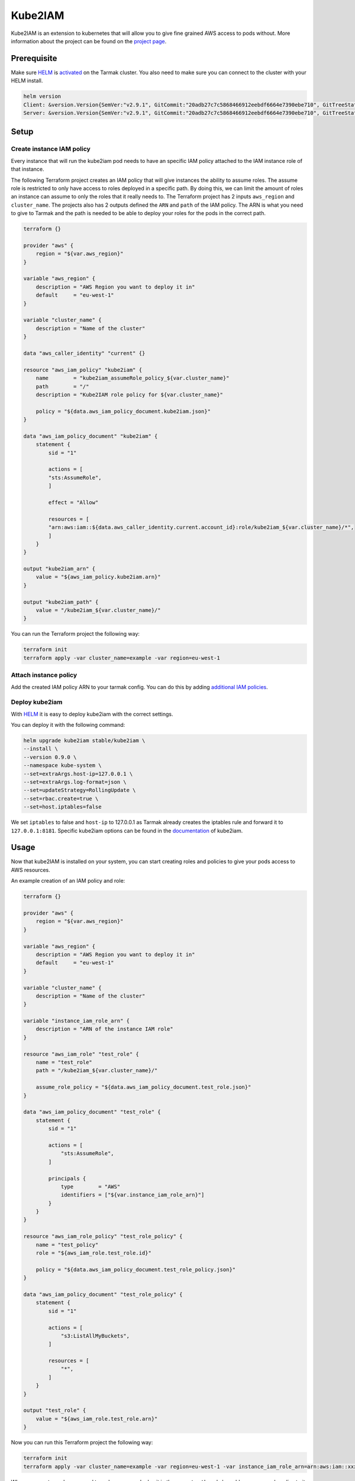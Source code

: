 Kube2IAM
--------

Kube2IAM is an extension to kubernetes that will allow you to give
fine grained AWS access to pods without. More information about the
project can be found on the `project page <https://github.com/jtblin/kube2iam>`_.

Prerequisite
~~~~~~~~~~~~

Make sure `HELM <https://www.helm.sh/>`_ is `activated <https://docs.tarmak.io/user-guide.html#tiller>`_ on the Tarmak cluster.
You also need to make sure you can connect to the cluster with your HELM install.

.. code-block:: bash

    helm version
    Client: &version.Version{SemVer:"v2.9.1", GitCommit:"20adb27c7c5868466912eebdf6664e7390ebe710", GitTreeState:"clean"}
    Server: &version.Version{SemVer:"v2.9.1", GitCommit:"20adb27c7c5868466912eebdf6664e7390ebe710", GitTreeState:"clean"}

Setup
~~~~~

Create instance IAM policy
++++++++++++++++++++++++++

Every instance that will run the kube2iam pod needs to have an specific
IAM policy attached to the IAM instance role of that instance.

The following Terraform project creates an IAM policy that will give 
instances the ability to assume roles. The assume role is restricted to
only have access to roles deployed in a specific path. By doing this, we can
limit the amount of roles an instance can assume to only the roles that it really
needs to.
The Terraform project has 2 inputs ``aws_region`` and ``cluster_name``.
The projects also has 2 outputs defined the ``ARN`` and ``path`` of the IAM policy.
The ARN is what you need to give to Tarmak and the path is needed to be
able to deploy your roles for the pods in the correct path.

.. code-block:: none

    terraform {}

    provider "aws" {
        region = "${var.aws_region}"
    }

    variable "aws_region" {
        description = "AWS Region you want to deploy it in"
        default     = "eu-west-1"
    }

    variable "cluster_name" {
        description = "Name of the cluster"
    }

    data "aws_caller_identity" "current" {}

    resource "aws_iam_policy" "kube2iam" {
        name        = "kube2iam_assumeRole_policy_${var.cluster_name}"
        path        = "/"
        description = "Kube2IAM role policy for ${var.cluster_name}"

        policy = "${data.aws_iam_policy_document.kube2iam.json}"
    }

    data "aws_iam_policy_document" "kube2iam" {
        statement {
            sid = "1"

            actions = [
            "sts:AssumeRole",
            ]

            effect = "Allow"

            resources = [
            "arn:aws:iam::${data.aws_caller_identity.current.account_id}:role/kube2iam_${var.cluster_name}/*",
            ]
        }
    }

    output "kube2iam_arn" {
        value = "${aws_iam_policy.kube2iam.arn}"
    }

    output "kube2iam_path" {
        value = "/kube2iam_${var.cluster_name}/"
    }


You can run the Terraform project the following way:

.. code-block:: bash

    terraform init
    terraform apply -var cluster_name=example -var region=eu-west-1

Attach instance policy
++++++++++++++++++++++

Add the created IAM policy ARN to your tarmak config. You can do this by
adding `additional IAM policies <https://docs.tarmak.io/user-guide.html#additional-iam-policies>`_.

Deploy kube2iam
+++++++++++++++

With `HELM <https://www.helm.sh/>`_ it is easy to deploy kube2iam with 
the correct settings.

You can deploy it with the following command:

.. code-block:: bash

    helm upgrade kube2iam stable/kube2iam \
    --install \
    --version 0.9.0 \
    --namespace kube-system \
    --set=extraArgs.host-ip=127.0.0.1 \
    --set=extraArgs.log-format=json \
    --set=updateStrategy=RollingUpdate \
    --set=rbac.create=true \
    --set=host.iptables=false


We set ``iptables`` to false and ``host-ip`` to 127.0.0.1 as Tarmak already creates
the iptables rule and forward it to ``127.0.0.1:8181``.
Specific kube2iam options can be found in the `documentation <https://github.com/jtblin/kube2iam>`_ of kube2iam.

Usage
~~~~~

Now that kube2IAM is installed on your system, you can start creating roles
and policies to give your pods access to AWS resources.

An example creation of an IAM policy and role:

.. code-block:: none

    terraform {}

    provider "aws" {
        region = "${var.aws_region}"
    }

    variable "aws_region" {
        description = "AWS Region you want to deploy it in"
        default     = "eu-west-1"
    }

    variable "cluster_name" {
        description = "Name of the cluster"
    }

    variable "instance_iam_role_arn" {
        description = "ARN of the instance IAM role"
    }

    resource "aws_iam_role" "test_role" {
        name = "test_role"
        path = "/kube2iam_${var.cluster_name}/"

        assume_role_policy = "${data.aws_iam_policy_document.test_role.json}"
    }

    data "aws_iam_policy_document" "test_role" {
        statement {
            sid = "1"

            actions = [
                "sts:AssumeRole",
            ]

            principals {
                type        = "AWS"
                identifiers = ["${var.instance_iam_role_arn}"]
            }
        }
    }

    resource "aws_iam_role_policy" "test_role_policy" {
        name = "test_policy"
        role = "${aws_iam_role.test_role.id}"

        policy = "${data.aws_iam_policy_document.test_role_policy.json}"
    }

    data "aws_iam_policy_document" "test_role_policy" {
        statement {
            sid = "1"

            actions = [
                "s3:ListAllMyBuckets",
            ]

            resources = [
                "*",
            ]
        }
    }

    output "test_role" {
        value = "${aws_iam_role.test_role.arn}"
    }

Now you can run this Terraform project the following way:

.. code-block:: bash

    terraform init
    terraform apply -var cluster_name=example -var region=eu-west-1 -var instance_iam_role_arn=arn:aws:iam::xxxxxxx:role/my-instance-role


When you create a role, you need to make sure you deploy it in the correct
``path`` and also add an assume role policy to it. That assume role policy
needs to grant access to the role ARN that is attached to the instances.
In our example Terraform project above we solved that by adding a variable for
the ``instance_iam_role_arn`` and the ``cluster_name``.

.. warning::
   Make sure you use the IAM role ARN attached to your worker Kubernetes 
   instances as input for ``instance_iam_role_arn``. You can retrieve the
   IAM role ARN through the AWS console.
   Don't confuse this with the earlier created IAM policy. 

With the output ``test_role``, you can add that ARN as an annotation to 
your Pod/Deployment/ReplicaSet etc. 
In the following example we spin up a pod to list all buckets:

.. code-block:: yaml

    apiVersion: v1
    kind: Pod
    metadata:
        name: aws-cli
        labels:
            name: aws-cli
        annotations:
            iam.amazonaws.com/role: role-arn
    spec:
        containers:
        - name: aws-cli
          image: fstab/aws-cli
          command:
            - "/home/aws/aws/env/bin/aws"
            - "s3"
            - "ls"
